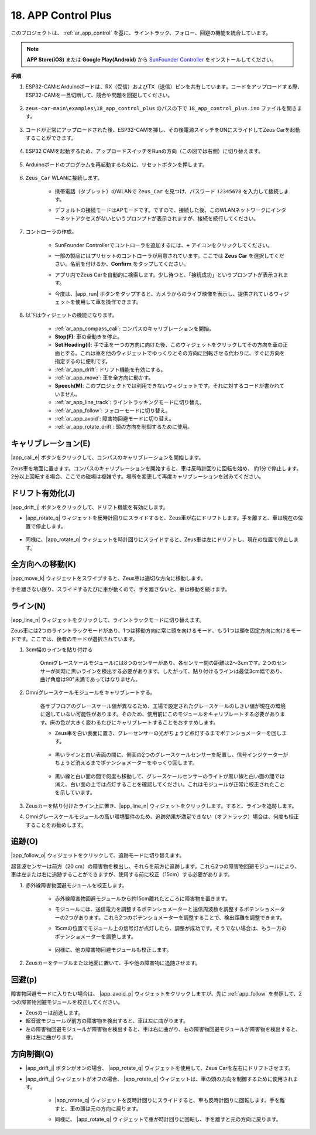.. _ar_app_control_plus:

18. APP Control Plus
=====================

このプロジェクトは、 :ref:`ar_app_control` を基に、ライントラック、フォロー、回避の機能を統合しています。

.. raw:: html

    <div style="text-align: center;">
        <video center loop autoplay muted style = "max-width:70%">
            <source src="../_static/video/app_control.mp4"  type="video/mp4">
            Your browser does not support the video tag.
        </video>
    </div>

.. note::
    **APP Store(iOS)** または **Google Play(Android)** から `SunFounder Controller <https://docs.sunfounder.com/projects/sf-controller/en/latest/>`_ をインストールしてください。

**手順**

#. ESP32-CAMとArduinoボードは、RX（受信）およびTX（送信）ピンを共有しています。コードをアップロードする際、ESP32-CAMを一旦切断して、競合や問題を回避してください。

    .. image:: img/unplug_cam.png
        :width: 300
        :align: center

#. ``zeus-car-main\examples\18_app_control_plus`` のパスの下で ``18_app_control_plus.ino`` ファイルを開きます。

    .. raw:: html

        <iframe src=https://create.arduino.cc/editor/sunfounder01/b67e7245-369b-4218-b12c-d73f95ac3b22/preview?embed style="height:510px;width:100%;margin:10px 0" frameborder=0></iframe>

#. コードが正常にアップロードされた後、ESP32-CAMを挿し、その後電源スイッチをONにスライドしてZeus Carを起動することができます。

    .. image:: img/plug_esp32_cam.jpg
        :width: 300
        :align: center

#. ESP32 CAMを起動するため、アップロードスイッチをRunの方向（この図では右側）に切り替えます。

    .. image:: img/zeus_run.jpg
        :width: 500
        :align: center

#. Arduinoボードのプログラムを再起動するために、リセットボタンを押します。

    .. image:: img/zeus_reset_button.jpg
        :width: 500
        :align: center

#. ``Zeus_Car`` WLANに接続します。

    * 携帯電話（タブレット）のWLANで ``Zeus_Car`` を見つけ、パスワード ``12345678`` を入力して接続します。

    .. image:: img/app_wlan.png

    * デフォルトの接続モードはAPモードです。ですので、接続した後、このWLANネットワークにインターネットアクセスがないというプロンプトが表示されますが、接続を続行してください。

    .. image:: img/app_no_internet.png

#. コントローラの作成。

    * SunFounder Controllerでコントローラを追加するには、**+** アイコンをクリックしてください。

    .. image:: img/app1.png
        :width: 500
        :align: center

    .. raw:: html
        
        <br/>  
    
    * 一部の製品にはプリセットのコントローラが用意されています。ここでは **Zeus Car** を選択してください。名前を付けるか、**Confirm** をタップしてください。

    .. image:: img/app_preset.jpg
        :width: 500
        :align: center

    .. raw:: html
        
        <br/>  
    
    * アプリ内でZeus Carを自動的に検索します。少し待つと、「接続成功」というプロンプトが表示されます。

    .. image:: img/app_edit.jpg
        :width: 500
        :align: center

    .. raw:: html
        
        <br/> 

    * 今度は、|app_run| ボタンをタップすると、カメラからのライブ映像を表示し、提供されているウィジェットを使用して車を操作できます。

    .. image:: img/app_run.png
        :width: 500
        :align: center

    .. raw:: html
        
        <br/> 

#. 以下はウィジェットの機能になります。

    * :ref:`ar_app_compass_cali`: コンパスのキャリブレーションを開始。
    * **Stop(F)**: 車の全動きを停止。
    * **Set Heading(I)**: 手で車を一つの方向に向けた後、このウィジェットをクリックしてその方向を車の正面とする。これは車を他のウィジェットでゆっくりとその方向に回転させる代わりに、すぐに方向を指定するのに便利です。
    * :ref:`ar_app_drift`: ドリフト機能を有効にする。
    * :ref:`ar_app_move`: 車を全方向に動かす。
    * **Speech(M)**: このプロジェクトでは利用できないウィジェットです。それに対するコードが書かれていません。
    * :ref:`ar_app_line_track`: ライントラッキングモードに切り替え。
    * :ref:`ar_app_follow`: フォローモードに切り替え。
    * :ref:`ar_app_avoid`: 障害物回避モードに切り替え。
    * :ref:`ar_app_rotate_drift`: 頭の方向を制御するために使用。

.. _ar_app_compass_cali:

キャリブレーション(E)
--------------------------

|app_cali_e| ボタンをクリックして、コンパスのキャリブレーションを開始します。

Zeus車を地面に置きます。コンパスのキャリブレーションを開始すると、車は反時計回りに回転を始め、
約1分で停止します。2分以上回転する場合、ここでの磁場は複雑です。場所を変更して再度キャリブレーションを試みてください。

.. _ar_app_drift:

ドリフト有効化(J)
---------------------

|app_drift_j| ボタンをクリックして、ドリフト機能を有効にします。

* |app_rotate_q| ウィジェットを反時計回りにスライドすると、Zeus車が右にドリフトします。手を離すと、車は現在の位置で停止します。

    .. image:: img/zeus_drift_left.jpg
        :width: 600
        :align: center

* 同様に、|app_rotate_q| ウィジェットを時計回りにスライドすると、Zeus車は左にドリフトし、現在の位置で停止します。

.. image:: img/zeus_drift_right.jpg
    :width: 600
    :align: center

.. _ar_app_move:

全方向への移動(K)
----------------------------------

|app_move_k| ウィジェットをスワイプすると、Zeus車は適切な方向に移動します。

.. image:: img/joystick_move.png
    :align: center

手を離さない限り、スライドするたびに車が動くので、手を離さないと、車は移動を続けます。

.. image:: img/zeus_move.jpg

.. _ar_app_line_track:

ライン(N)
--------------

|app_line_n| ウィジェットをクリックして、ライントラックモードに切り替えます。

Zeus車には2つのライントラックモードがあり、1つは移動方向に常に頭を向けるモード、もう1つは頭を固定方向に向けるモードです。ここでは、後者のモードが選択されています。

1. 3cm幅のラインを貼り付ける

    Omniグレースケールモジュールには8つのセンサーがあり、各センサー間の距離は2〜3cmです。2つのセンサーが同時に黒いラインを検出する必要があります。したがって、貼り付けるラインは最低3cm幅であり、曲げ角度は90°未満であってはなりません。

    .. image:: img/map.png
        :width: 800

2. Omniグレースケールモジュールをキャリブレートする。

    各サブフロアのグレースケール値が異なるため、工場で設定されたグレースケールのしきい値が現在の環境に適していない可能性があります。そのため、使用前にこのモジュールをキャリブレートする必要があります。床の色が大きく変わるたびにキャリブレートすることをおすすめします。

    * Zeus車を白い表面に置き、グレーセンサーの光がちょうど点灯するまでポテンショメーターを回します。

        .. image:: img/zeus_line_calibration.jpg

    * 黒いラインと白い表面の間に、側面の2つのグレースケールセンサーを配置し、信号インジケーターがちょうど消えるまでポテンショメーターをゆっくり回します。

        .. image:: img/zeus_line_calibration1.jpg

    * 黒い線と白い面の間で何度も移動して、グレースケールセンサーのライトが黒い線と白い面の間では消え、白い面の上では点灯することを確認してください。これはモジュールが正常に校正されたことを示しています。

#. Zeusカーを貼り付けたライン上に置き、|app_line_n| ウィジェットをクリックします。すると、ラインを追跡します。

#. Omniグレースケールモジュールの高い環境要件のため、追跡効果が満足できない（オフトラック）場合は、何度も校正することをお勧めします。

.. _ar_app_follow:

追跡(O)
------------

|app_follow_o| ウィジェットをクリックして、追跡モードに切り替えます。

超音波センサーは前方（20 cm）の障害物を検出し、それらを前方に追跡します。これら2つの障害物回避モジュールにより、車は左または右に追跡することができますが、使用する前に校正（15cm）する必要があります。

#. 赤外線障害物回避モジュールを校正します。

    * 赤外線障害物回避モジュールから約15cm離れたところに障害物を置きます。
    * モジュールには、送信電力を調整するポテンショメーターと送信周波数を調整するポテンショメーターの2つがあります。これら2つのポテンショメーターを調整することで、検出距離を調整できます。
    * 15cmの位置でモジュール上の信号灯が点灯したら、調整が成功です。そうでない場合は、もう一方のポテンショメーターを調整します。

        .. image:: img/zeus_ir_avoid.jpg

    * 同様に、他の障害物回避モジュールも校正します。

#. Zeusカーをテーブルまたは地面に置いて、手や他の障害物に追随させます。

.. _ar_app_avoid:

回避(p)
------------------------

障害物回避モードに入りたい場合は、 |app_avoid_p| ウィジェットをクリックしますが、先に :ref:`app_follow` を参照して、2つの障害物回避モジュールを校正してください。

* Zeusカーは前進します。
* 超音波モジュールが前方の障害物を検出すると、車は左に曲がります。
* 左の障害物回避モジュールが障害物を検出すると、車は右に曲がり、右の障害物回避モジュールが障害物を検出すると、車は左に曲がります。



.. _ar_app_rotate_drift:

方向制御(Q)
-------------------------------

* |app_drift_j| ボタンがオンの場合、 |app_rotate_q| ウィジェットを使用して、Zeus Carを左右にドリフトさせます。

* |app_drift_j| ウィジェットがオフの場合、 |app_rotate_q| ウィジェットは、車の頭の方向を制御するために使用されます。

    * |app_rotate_q| ウィジェットを反時計回りにスライドすると、車も反時計回りに回転します。手を離すと、車の頭は元の方向に戻ります。

    .. image:: img/zeus_turn_left.jpg
        :width: 600
        :align: center

    * 同様に、 |app_rotate_q| ウィジェットで車が時計回りに回転し、手を離すと元の方向に戻ります。

    .. image:: img/zeus_turn_right.jpg
        :width: 600
        :align: center

